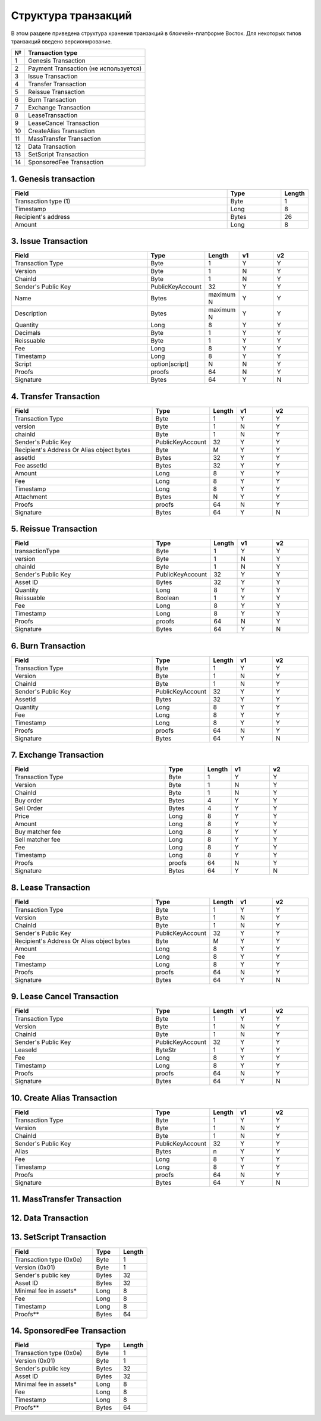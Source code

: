 Структура транзакций
=====================

В этом разделе приведена структура хранения транзакций в блокчейн-платформе Восток.
Для некоторых типов транзакций введено версионирование.

.. table:: Типы транзакций
===   ==============================================
№	    Transaction type
===   ==============================================
1	    Genesis Transaction
2	    Payment Transaction (не используется)
3	    Issue Transaction
4	    Transfer Transaction
5	    Reissue Transaction
6	    Burn Transaction
7	    Exchange Transaction
8	    LeaseTransaction
9	    LeaseCancel Transaction
10	  CreateAlias Transaction
11	  MassTransfer Transaction
12	  Data Transaction
13	  SetScript Transaction
14	  SponsoredFee Transaction
===   ==============================================


1. Genesis transaction
~~~~~~~~~~~~~~~~~~~~~~~
.. csv-table::
   :header: "Field","Type","Length"
   :widths: 40, 10, 5

   Transaction type (1),Byte,1
   Timestamp,Long,8
   Recipient's address,Bytes,26
   Amount,Long,8

3. Issue Transaction
~~~~~~~~~~~~~~~~~~~~~~~

.. csv-table::
   :header: "Field","Type","Length","v1","v2"
   :widths: 40, 10, 5, 10, 10

   Transaction Type,Byte,1,Y,Y
   Version,Byte,1,N,Y
   ChainId,Byte,1,N,Y
   Sender's Public Key,PublicKeyAccount,32,Y,Y
   Name,Bytes,maximum N,Y,Y
   Description,Bytes,maximum N,Y,Y
   Quantity,Long,8,Y,Y
   Decimals,Byte,1,Y,Y
   Reissuable,Byte,1,Y,Y
   Fee,Long,8,Y,Y
   Timestamp,Long,8,Y,Y
   Script,option[script],N,N,Y
   Proofs,proofs,64,N,Y
   Signature,Bytes,64,Y,N


4. Transfer Transaction
~~~~~~~~~~~~~~~~~~~~~~~

.. csv-table::
   :header: "Field","Type","Length","v1","v2"
   :widths: 40, 10, 5, 10, 10

    Transaction Type,Byte,1,Y,Y
    version,Byte,1,N,Y
    chainId,Byte,1,N,Y
    Sender's Public Key,PublicKeyAccount,32,Y,Y
    Recipient's Address Or Alias object bytes,Byte,M,Y,Y
    assetId,Bytes,32,Y,Y
    Fee assetId,Bytes,32,Y,Y
    Amount,Long,8,Y,Y
    Fee,Long,8,Y,Y
    Timestamp,Long,8,Y,Y
    Attachment,Bytes,N,Y,Y
    Proofs,proofs,64,N,Y
    Signature,Bytes,64,Y,N

5. Reissue Transaction
~~~~~~~~~~~~~~~~~~~~~~~

.. csv-table::
   :header: "Field","Type","Length","v1","v2"
   :widths: 40, 10, 5, 10, 10

   transactionType,Byte,1,Y,Y
   version,Byte,1,N,Y
   chainId,Byte,1,N,Y
   Sender's Public Key,PublicKeyAccount,32,Y,Y
   Asset ID,Bytes,32,Y,Y
   Quantity,Long,8,Y,Y
   Reissuable,Boolean,1,Y,Y
   Fee,Long,8,Y,Y
   Timestamp,Long,8,Y,Y
   Proofs,proofs,64,N,Y
   Signature,Bytes,64,Y,N

6. Burn Transaction
~~~~~~~~~~~~~~~~~~~~~~~

.. csv-table::
   :header: "Field","Type","Length","v1","v2"
   :widths: 40, 10, 5, 10, 10

    Transaction Type,Byte,1,Y,Y
    Version,Byte,1,N,Y
    ChainId,Byte,1,N,Y
    Sender's Public Key,PublicKeyAccount,32,Y,Y
    AssetId,Bytes,32,Y,Y
    Quantity,Long,8,Y,Y
    Fee,Long,8,Y,Y
    Timestamp,Long,8,Y,Y
    Proofs,proofs,64,N,Y
    Signature,Bytes,64,Y,N

7. Exchange Transaction
~~~~~~~~~~~~~~~~~~~~~~~~~

.. csv-table::
    :header: "Field","Type","Length","v1","v2"
    :widths: 40, 10, 5, 10, 10

    Transaction Type,Byte,1,Y,Y
    Version,Byte,1,N,Y
    ChainId,Byte,1,N,Y
    Buy order,Bytes,4,Y,Y
    Sell Order,Bytes,4,Y,Y
    Price,Long,8,Y,Y
    Amount,Long,8,Y,Y
    Buy matcher fee,Long,8,Y,Y
    Sell matcher fee,Long,8,Y,Y
    Fee,Long,8,Y,Y
    Timestamp,Long,8,Y,Y
    Proofs,proofs,64,N,Y
    Signature,Bytes,64,Y,N

8. Lease Transaction
~~~~~~~~~~~~~~~~~~~~~~~~~~~~~

.. csv-table::
   :header: "Field","Type","Length","v1","v2"
   :widths: 40, 10, 5, 10, 10

   Transaction Type,Byte,1,Y,Y
   Version,Byte,1,N,Y
   ChainId,Byte,1,N,Y
   Sender's Public Key,PublicKeyAccount,32,Y,Y
   Recipient's Address Or Alias object bytes,Byte,M,Y,Y
   Amount,Long,8,Y,Y
   Fee,Long,8,Y,Y
   Timestamp,Long,8,Y,Y
   Proofs,proofs,64,N,Y
   Signature,Bytes,64,Y,N

9. Lease Cancel Transaction
~~~~~~~~~~~~~~~~~~~~~~~~~~~~~~~~~~

.. csv-table::
   :header: "Field","Type","Length","v1","v2"
   :widths: 40, 10, 5, 10, 10

   Transaction Type,Byte,1,Y,Y
   Version,Byte,1,N,Y
   ChainId,Byte,1,N,Y
   Sender's Public Key,PublicKeyAccount,32,Y,Y
   LeaseId,ByteStr,1,Y,Y
   Fee,Long,8,Y,Y
   Timestamp,Long,8,Y,Y
   Proofs,proofs,64,N,Y
   Signature,Bytes,64,Y,N

10. Create Alias Transaction
~~~~~~~~~~~~~~~~~~~~~~~~~~~~~~~~~~

.. csv-table::
   :header: "Field","Type","Length","v1","v2"
   :widths: 40, 10, 5, 10, 10

   Transaction Type,Byte,1,Y,Y
   Version,Byte,1,N,Y
   ChainId,Byte,1,N,Y
   Sender's Public Key,PublicKeyAccount,32,Y,Y
   Alias,Bytes,n,Y,Y
   Fee,Long,8,Y,Y
   Timestamp,Long,8,Y,Y
   Proofs,proofs,64,N,Y
   Signature,Bytes,64,Y,N

11. MassTransfer Transaction
~~~~~~~~~~~~~~~~~~~~~~~~~~~~~~~~~~

.. csv-table::
   :header: "#","Field","Length"
   :widths: 15, 40, 15

   #,Field name,Length
   1,Transaction type (0x0b),1
   2,Version (0x01),1
   3,Sender's public key,32
   4,Asset flag (0-Waves, 1-Asset),1
   5,Asset ID, if any,0 / 32
   6,Number of transfers,2
   7,AddressOrAlias object for transfer 1,variable
   8,Amount for transfer 1,8
   9,AddressOrAlias object for transfer 2,variable
   10,Amount for transfer 2,8
   ...,...,...
   N+0,Timestamp,8
   N+1,Fee,8
   N+2,Attachment length,2
   N+3,Attachment bytes,variable
   N+4,Proofs version (0x01),1
   N+5,Proof count,2
   N+6,Proof1 length (64),2
   N+7,Proof1,64

12. Data Transaction
~~~~~~~~~~~~~~~~~~~~~~~~~~~~~~~~~

 .. csv-table::
    :header: "#","Field","Length"
    :widths: 15, 40, 15

    1,Reserved (Always 0),1
    2,Transaction type (0x0c),1
    3,Version (0x01),1
    4,Sender's public key,32
    5,Number of data entries,2
    6,Key1 byte size,2
    7,Key1 bytes, UTF-8 encoded,variable
    8,Value1 type: 0 = integer 1 = boolean 2 = binary array,1
    9,Value1 bytes,variable
    ...,...,...
    N,Timestamp,8
    N+1,Fee,8
    N+2,Proofs version (0x01),1
    N+3,Proof count (1),1
    N+4,Signature length (64),2
    N+5,Signature,64

13. SetScript Transaction
~~~~~~~~~~~~~~~~~~~~~~~~~~~~~~~~~

.. csv-table::
   :header: "Field","Type","Length"
   :widths: 45, 15, 15

   Transaction type (0x0e),Byte,1
   Version (0x01),Byte,1
   Sender's public key,Bytes,32
   Asset ID,Bytes,32
   Minimal fee in assets*,Long,8
   Fee,Long,8
   Timestamp,Long,8
   Proofs**,Bytes,64


14. SponsoredFee Transaction
~~~~~~~~~~~~~~~~~~~~~~~~~~~~~~~~~

.. csv-table::
   :header: "Field","Type","Length"
   :widths: 45, 15, 15

   Transaction type (0x0e),Byte,1
   Version (0x01),Byte,1
   Sender's public key,Bytes,32
   Asset ID,Bytes,32
   Minimal fee in assets*,Long,8
   Fee,Long,8
   Timestamp,Long,8
   Proofs**,Bytes,64
